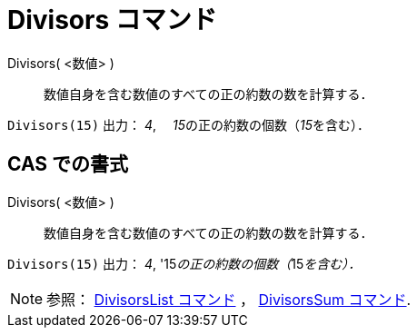 = Divisors コマンド
ifdef::env-github[:imagesdir: /ja/modules/ROOT/assets/images]

Divisors( <数値> )::
  数値自身を含む数値のすべての正の約数の数を計算する．

[EXAMPLE]
====

`++Divisors(15)++` 出力： _4_,　 __15__の正の約数の個数（__15__を含む）．

====

== CAS での書式

Divisors( <数値> )::
  数値自身を含む数値のすべての正の約数の数を計算する．

[EXAMPLE]
====

`++Divisors(15)++` 出力： _4_, '15__の正の約数の個数（__15__を含む）．__

====

[NOTE]
====

参照： xref:/commands/DivisorsList.adoc[DivisorsList コマンド] ， xref:/commands/DivisorsSum.adoc[DivisorsSum コマンド].

====
